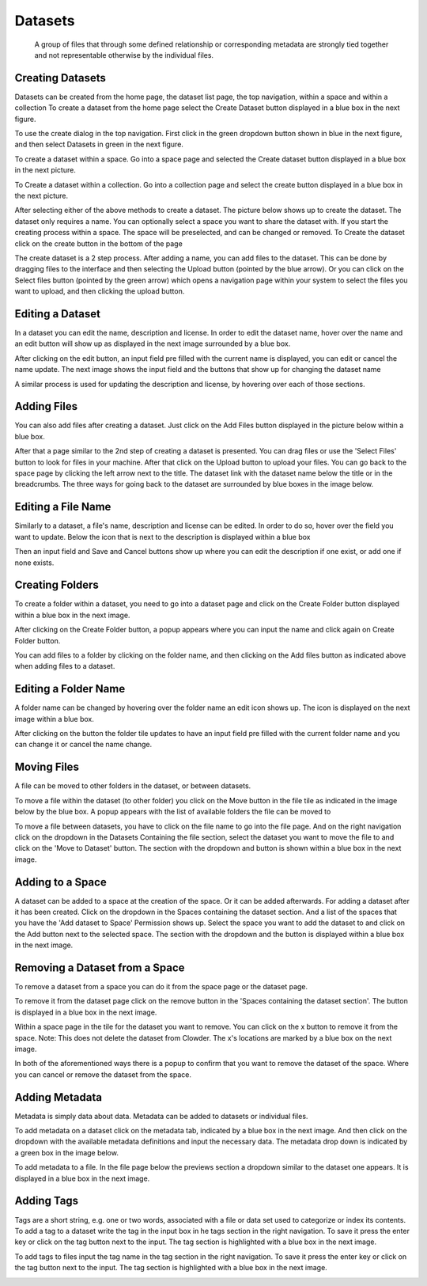 .. index:: Datasets
Datasets
===========
  A group of files that through some defined relationship or corresponding metadata are strongly tied together and not representable otherwise by the individual files.
 
Creating Datasets
-----------------

Datasets can be created from the home page, the dataset list page, the top navigation, within a space and within a collection
To create a dataset from the home page select the Create Dataset button displayed in a blue box in the next figure. 

.. image:: _static/ug_datasets-1.png
    :width: 750px

To use the create dialog in the top navigation. First click in the green dropdown button shown in blue in the next figure, and then select Datasets in green in the next figure.

.. image:: _static/ug_datasets-2.png
    :width: 750px

 To create within the dataset list page. Click on the Create button in the top right of the page. (The list datasets page is accessed by clicking on Explore > Datasets)

.. image:: _static/ug_datasets-3.png
    :width: 750px

To create a dataset within a space. Go into a space page and selected the Create dataset button displayed in a blue box in the next picture.

.. image:: _static/ug_datasets-4.png
    :width: 750px

To Create a dataset within a collection. Go into a collection page and select the create button displayed in a blue box in the next picture. 

.. image:: _static/ug_datasets-5.png
    :width: 750px
 
After selecting either of the above methods to create a dataset. The picture below shows up to create the dataset. The dataset only requires a name. You can optionally select a space you want to share the dataset with. If you start the creating process within a space. The space will be preselected, and can be changed or removed. To Create the dataset click on the create button in the bottom of the page
 
.. image:: _static/ug_datasets-6.png
    :width: 750px

The create dataset is a 2 step process. After adding a name, you can add files to the dataset. This can be done by dragging files to the interface and then selecting the Upload button (pointed by the blue arrow). Or you can click on the Select files button (pointed by the green arrow) which opens a navigation page within your system to select the files you want to upload, and then clicking the upload button. 

.. image:: _static/ug_datasets-7.png
    :width: 750px
 
Editing a Dataset
-----------------

In a dataset you can edit the name, description and license. In order to edit the dataset name, hover over the name and an edit button will show up as displayed in the next image surrounded by a blue box. 

.. image:: _static/ug_datasets-8.png
    :width: 750px

After clicking on the edit button, an input field pre filled with the current name is displayed, you can edit or cancel the name update. The next image shows the input field and the buttons that show up for changing the dataset name

.. image:: _static/ug_datasets-9.png
    :width: 750px

A similar process is used for updating the description and license, by hovering over each of those sections.

Adding Files
------------
You can also add files after creating a dataset. Just click on the Add Files button displayed in the picture below within a blue box.
 
.. image:: _static/ug_datasets-10.png
    :width: 750px

After that a page similar to the 2nd step of creating a dataset is presented. You can drag files or use the 'Select Files' button to look for files in your machine. After that click on the Upload button to upload your files. You can go back to the space page by clicking the left arrow next to the title. The dataset link with the dataset name below the title or in the breadcrumbs. The three ways for going back to the dataset are surrounded by blue boxes in the image below. 

.. image:: _static/ug_datasets-11.png
    :width: 750px

Editing a File Name
-------------------

Similarly to a dataset, a file's name, description and license can be edited. In order to do so, hover over the field you want to update. Below the icon that is next to the description is displayed within a blue box

.. image:: _static/ug_datasets-12.png
    :width: 750px

Then an input field and Save and Cancel buttons show up where you can edit the description if one exist, or add one if none exists. 

.. image:: _static/ug_datasets-13.png
    :width: 750px

Creating Folders
---------------------
 
To create a folder within a dataset, you need to go into a dataset page and click on the Create Folder button displayed within a blue box in the next image.

.. image:: _static/ug_datasets-14.png
    :width: 750px

After clicking on the Create Folder button, a popup appears where you can input the name and click again on Create Folder button.

.. image:: _static/ug_datasets-15.png
    :width: 750px

You can add files to a folder by clicking on the folder name, and then clicking on the Add files button as indicated above when adding files to a dataset. 

Editing a Folder Name
---------------------
A folder name can be changed by hovering over the folder name an edit icon shows up. The icon is displayed on the next image within a blue box. 

.. image:: _static/ug_datasets-16.png
    :width: 750px
 
After clicking on the button the folder tile updates to have an input field pre filled with the current folder name and you can change it or cancel the name change. 

.. image:: _static/ug_datasets-17.png
    :width: 750px


Moving Files
------------

A file can be moved to other folders in the dataset, or between datasets. 

To move a file within the dataset (to other folder) you click on the Move button in the file tile as indicated in the image below by the blue box. A popup appears with the list of available folders the file can be moved to

.. image:: _static/ug_datasets-18.png
    :width: 750px

To move a file between datasets, you have to click on the file name to go into the file page. And on the right navigation click on the dropdown in the Datasets Containing the file section, select the dataset you want to move the file to and click on the 'Move to Dataset' button. The section with the dropdown and button is shown within a blue box in the next image. 

.. image:: _static/ug_datasets-19.png
    :width: 750px

Adding to a Space
-----------------
A dataset can be added to a space at the creation of the space. Or it can be added afterwards. For adding a dataset after it has been created. Click on the dropdown in the Spaces containing the dataset section. And a list of the spaces that you have the 'Add dataset to Space' Permission shows up. Select the space you want to add the dataset to and click on the Add button next to the selected space. The section with the dropdown and the button is displayed within a blue box in the next image.

.. image:: _static/ug_datasets-20.png
    :width: 750px

Removing a Dataset from a Space
-------------------------------
 
To remove a dataset from a space you can do it from the space page or the dataset page. 

To remove it from the dataset page click on the remove button in the 'Spaces containing the dataset section'. The button is displayed in a blue box in the next image.
 
.. image:: _static/ug_datasets-21.png
    :width: 750px

Within a space page in the tile for the dataset you want to remove. You can click on the x button to remove it from the space. Note: This does not delete the dataset from Clowder. The x's locations are marked by a blue box on the next image.

.. image:: _static/ug_datasets-22.png
    :width: 750px

In both of the aforementioned ways there is a popup to confirm that you want to remove the dataset of the space. Where you can cancel or remove the dataset from the space.


Adding Metadata 
---------------

Metadata is simply data about data. Metadata can be added to datasets or individual files.

To add metadata on a dataset click on the metadata tab, indicated by a blue box in the next image. And then click on the dropdown with the available metadata definitions and input the necessary data. The metadata drop down is indicated by a green box in the image below.
 
.. image:: _static/ug_datasets-23.png
    :width: 750px

To add metadata to a file. In the file page below the previews section a dropdown similar to the dataset one appears. It is displayed in a blue box in the next image. 

.. image:: _static/ug_datasets-24.png
    :width: 750px

Adding Tags 
-----------

Tags are a short string, e.g. one or two words, associated with a file or data set used to categorize or index its contents. 
To add a tag to a dataset write the tag in the input box in he tags section in the right navigation. To save it press the enter key or click on the tag button next to the input. The tag section is highlighted with a blue box in the next image.

.. image:: _static/ug_datasets-25.png
    :width: 750px

To add tags to files input the tag name in the tag section in the right navigation. To save it press the enter key or click on the tag button next to the input. The tag section is highlighted with a blue box in the next image. 

.. image:: _static/ug_datasets-26.png
    :width: 750px
 

